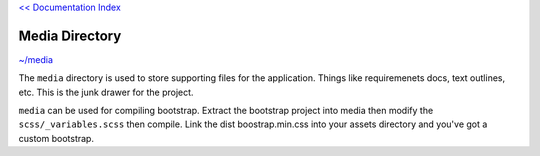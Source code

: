 `<< Documentation Index <index.rst>`_

Media Directory
===============

`~/media <../media>`_

The ``media`` directory is used to store supporting files for the application.  
Things like requiremenets docs, text outlines, etc.  This is the junk drawer for 
the project.  

``media`` can be used for compiling bootstrap.  Extract the bootstrap project 
into media then modify the ``scss/_variables.scss`` then compile.  Link the dist 
boostrap.min.css into your assets directory and you've got a custom bootstrap.
